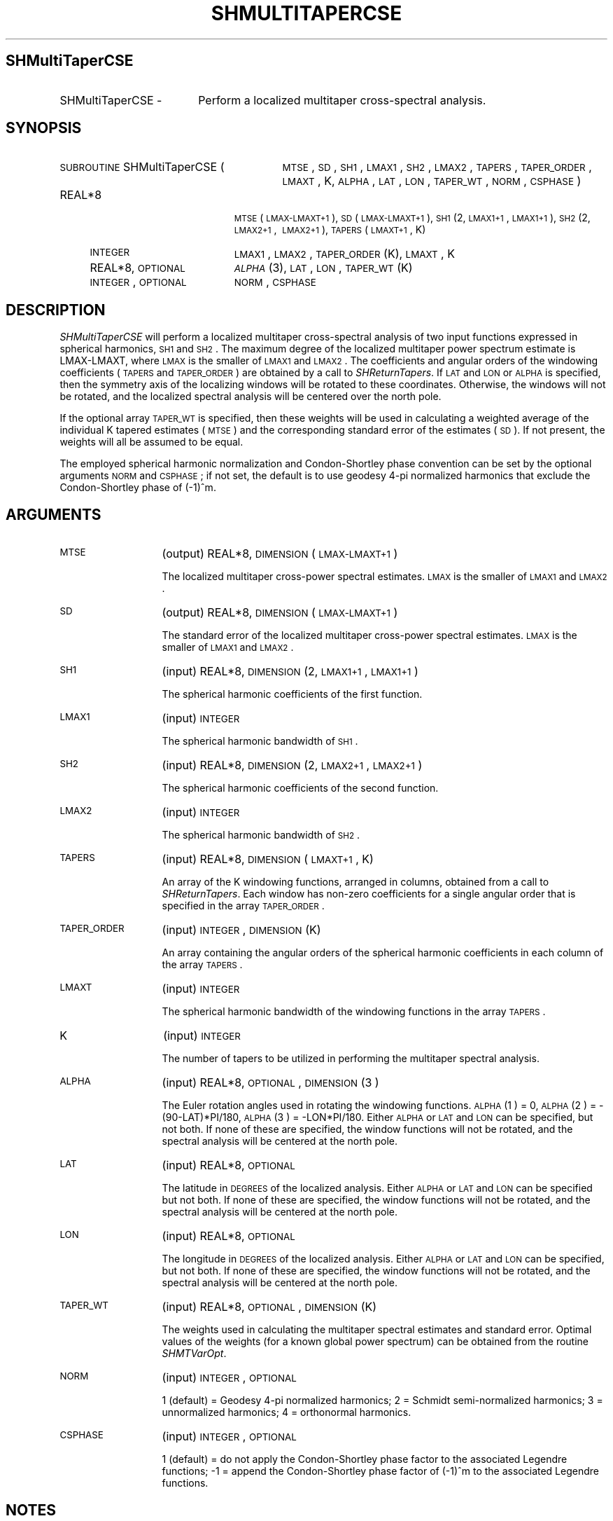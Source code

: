 .\" Automatically generated by Pod::Man 2.23 (Pod::Simple 3.14)
.\"
.\" Standard preamble:
.\" ========================================================================
.de Sp \" Vertical space (when we can't use .PP)
.if t .sp .5v
.if n .sp
..
.de Vb \" Begin verbatim text
.ft CW
.nf
.ne \\$1
..
.de Ve \" End verbatim text
.ft R
.fi
..
.\" Set up some character translations and predefined strings.  \*(-- will
.\" give an unbreakable dash, \*(PI will give pi, \*(L" will give a left
.\" double quote, and \*(R" will give a right double quote.  \*(C+ will
.\" give a nicer C++.  Capital omega is used to do unbreakable dashes and
.\" therefore won't be available.  \*(C` and \*(C' expand to `' in nroff,
.\" nothing in troff, for use with C<>.
.tr \(*W-
.ds C+ C\v'-.1v'\h'-1p'\s-2+\h'-1p'+\s0\v'.1v'\h'-1p'
.ie n \{\
.    ds -- \(*W-
.    ds PI pi
.    if (\n(.H=4u)&(1m=24u) .ds -- \(*W\h'-12u'\(*W\h'-12u'-\" diablo 10 pitch
.    if (\n(.H=4u)&(1m=20u) .ds -- \(*W\h'-12u'\(*W\h'-8u'-\"  diablo 12 pitch
.    ds L" ""
.    ds R" ""
.    ds C` ""
.    ds C' ""
'br\}
.el\{\
.    ds -- \|\(em\|
.    ds PI \(*p
.    ds L" ``
.    ds R" ''
'br\}
.\"
.\" Escape single quotes in literal strings from groff's Unicode transform.
.ie \n(.g .ds Aq \(aq
.el       .ds Aq '
.\"
.\" If the F register is turned on, we'll generate index entries on stderr for
.\" titles (.TH), headers (.SH), subsections (.SS), items (.Ip), and index
.\" entries marked with X<> in POD.  Of course, you'll have to process the
.\" output yourself in some meaningful fashion.
.ie \nF \{\
.    de IX
.    tm Index:\\$1\t\\n%\t"\\$2"
..
.    nr % 0
.    rr F
.\}
.el \{\
.    de IX
..
.\}
.\"
.\" Accent mark definitions (@(#)ms.acc 1.5 88/02/08 SMI; from UCB 4.2).
.\" Fear.  Run.  Save yourself.  No user-serviceable parts.
.    \" fudge factors for nroff and troff
.if n \{\
.    ds #H 0
.    ds #V .8m
.    ds #F .3m
.    ds #[ \f1
.    ds #] \fP
.\}
.if t \{\
.    ds #H ((1u-(\\\\n(.fu%2u))*.13m)
.    ds #V .6m
.    ds #F 0
.    ds #[ \&
.    ds #] \&
.\}
.    \" simple accents for nroff and troff
.if n \{\
.    ds ' \&
.    ds ` \&
.    ds ^ \&
.    ds , \&
.    ds ~ ~
.    ds /
.\}
.if t \{\
.    ds ' \\k:\h'-(\\n(.wu*8/10-\*(#H)'\'\h"|\\n:u"
.    ds ` \\k:\h'-(\\n(.wu*8/10-\*(#H)'\`\h'|\\n:u'
.    ds ^ \\k:\h'-(\\n(.wu*10/11-\*(#H)'^\h'|\\n:u'
.    ds , \\k:\h'-(\\n(.wu*8/10)',\h'|\\n:u'
.    ds ~ \\k:\h'-(\\n(.wu-\*(#H-.1m)'~\h'|\\n:u'
.    ds / \\k:\h'-(\\n(.wu*8/10-\*(#H)'\z\(sl\h'|\\n:u'
.\}
.    \" troff and (daisy-wheel) nroff accents
.ds : \\k:\h'-(\\n(.wu*8/10-\*(#H+.1m+\*(#F)'\v'-\*(#V'\z.\h'.2m+\*(#F'.\h'|\\n:u'\v'\*(#V'
.ds 8 \h'\*(#H'\(*b\h'-\*(#H'
.ds o \\k:\h'-(\\n(.wu+\w'\(de'u-\*(#H)/2u'\v'-.3n'\*(#[\z\(de\v'.3n'\h'|\\n:u'\*(#]
.ds d- \h'\*(#H'\(pd\h'-\w'~'u'\v'-.25m'\f2\(hy\fP\v'.25m'\h'-\*(#H'
.ds D- D\\k:\h'-\w'D'u'\v'-.11m'\z\(hy\v'.11m'\h'|\\n:u'
.ds th \*(#[\v'.3m'\s+1I\s-1\v'-.3m'\h'-(\w'I'u*2/3)'\s-1o\s+1\*(#]
.ds Th \*(#[\s+2I\s-2\h'-\w'I'u*3/5'\v'-.3m'o\v'.3m'\*(#]
.ds ae a\h'-(\w'a'u*4/10)'e
.ds Ae A\h'-(\w'A'u*4/10)'E
.    \" corrections for vroff
.if v .ds ~ \\k:\h'-(\\n(.wu*9/10-\*(#H)'\s-2\u~\d\s+2\h'|\\n:u'
.if v .ds ^ \\k:\h'-(\\n(.wu*10/11-\*(#H)'\v'-.4m'^\v'.4m'\h'|\\n:u'
.    \" for low resolution devices (crt and lpr)
.if \n(.H>23 .if \n(.V>19 \
\{\
.    ds : e
.    ds 8 ss
.    ds o a
.    ds d- d\h'-1'\(ga
.    ds D- D\h'-1'\(hy
.    ds th \o'bp'
.    ds Th \o'LP'
.    ds ae ae
.    ds Ae AE
.\}
.rm #[ #] #H #V #F C
.\" ========================================================================
.\"
.IX Title "SHMULTITAPERCSE 1"
.TH SHMULTITAPERCSE 1 "2012-04-25" "SHTOOLS 2.9" "SHTOOLS 2.9"
.\" For nroff, turn off justification.  Always turn off hyphenation; it makes
.\" way too many mistakes in technical documents.
.if n .ad l
.nh
.SH "SHMultiTaperCSE"
.IX Header "SHMultiTaperCSE"
.IP "SHMultiTaperCSE \-" 18
.IX Item "SHMultiTaperCSE -"
Perform a localized multitaper cross-spectral analysis.
.SH "SYNOPSIS"
.IX Header "SYNOPSIS"
.IP "\s-1SUBROUTINE\s0 SHMultiTaperCSE (" 29
.IX Item "SUBROUTINE SHMultiTaperCSE ("
\&\s-1MTSE\s0, \s-1SD\s0, \s-1SH1\s0, \s-1LMAX1\s0, \s-1SH2\s0, \s-1LMAX2\s0, \s-1TAPERS\s0, \s-1TAPER_ORDER\s0, \s-1LMAXT\s0, K, \s-1ALPHA\s0, \s-1LAT\s0, \s-1LON\s0, \s-1TAPER_WT\s0, \s-1NORM\s0, \s-1CSPHASE\s0 )
.RS 4
.IP "REAL*8" 19
.IX Item "REAL*8"
\&\s-1MTSE\s0(\s-1LMAX\-LMAXT+1\s0), \s-1SD\s0(\s-1LMAX\-LMAXT+1\s0), \s-1SH1\s0(2, \s-1LMAX1+1\s0, \s-1LMAX1+1\s0), \s-1SH2\s0(2,\ \s-1LMAX2+1\s0,\ \s-1LMAX2+1\s0), \s-1TAPERS\s0(\s-1LMAXT+1\s0, K)
.IP "\s-1INTEGER\s0" 19
.IX Item "INTEGER"
\&\s-1LMAX1\s0, \s-1LMAX2\s0, \s-1TAPER_ORDER\s0(K), \s-1LMAXT\s0, K
.IP "REAL*8, \s-1OPTIONAL\s0" 19
.IX Item "REAL*8, OPTIONAL"
\&\s-1\fIALPHA\s0\fR\|(3), \s-1LAT\s0, \s-1LON\s0, \s-1TAPER_WT\s0(K)
.IP "\s-1INTEGER\s0, \s-1OPTIONAL\s0" 19
.IX Item "INTEGER, OPTIONAL"
\&\s-1NORM\s0, \s-1CSPHASE\s0
.RE
.RS 4
.RE
.SH "DESCRIPTION"
.IX Header "DESCRIPTION"
\&\fISHMultiTaperCSE\fR will perform a localized multitaper cross-spectral analysis of two input functions expressed in spherical harmonics, \s-1SH1\s0 and \s-1SH2\s0. The maximum degree of the localized multitaper power spectrum estimate is LMAX-LMAXT, where \s-1LMAX\s0 is the smaller of \s-1LMAX1\s0 and \s-1LMAX2\s0. The coefficients and angular orders of the windowing coefficients (\s-1TAPERS\s0 and \s-1TAPER_ORDER\s0) are obtained by a call to \fISHReturnTapers\fR. If \s-1LAT\s0 and \s-1LON\s0 or \s-1ALPHA\s0 is specified, then the symmetry axis of the localizing windows will be rotated to these coordinates. Otherwise, the windows will not be rotated, and the localized spectral analysis will be centered over the north pole.
.PP
If the optional array \s-1TAPER_WT\s0 is specified, then these weights will be used in calculating a weighted average of the individual K tapered estimates (\s-1MTSE\s0) and the corresponding standard error of the estimates (\s-1SD\s0). If not present, the weights will all be assumed to be equal.
.PP
The employed spherical harmonic normalization and Condon-Shortley phase convention can be set by the optional arguments \s-1NORM\s0 and \s-1CSPHASE\s0; if not set, the default is to use geodesy 4\-pi normalized harmonics that exclude the Condon-Shortley phase of (\-1)^m.
.SH "ARGUMENTS"
.IX Header "ARGUMENTS"
.IP "\s-1MTSE\s0" 13
.IX Item "MTSE"
(output) REAL*8, \s-1DIMENSION\s0 (\s-1LMAX\-LMAXT+1\s0)
.Sp
The localized multitaper cross-power spectral estimates. \s-1LMAX\s0 is the smaller of \s-1LMAX1\s0 and \s-1LMAX2\s0.
.IP "\s-1SD\s0" 13
.IX Item "SD"
(output) REAL*8, \s-1DIMENSION\s0 (\s-1LMAX\-LMAXT+1\s0)
.Sp
The standard error of the localized multitaper cross-power spectral estimates. \s-1LMAX\s0 is the smaller of \s-1LMAX1\s0 and \s-1LMAX2\s0.
.IP "\s-1SH1\s0" 13
.IX Item "SH1"
(input) REAL*8, \s-1DIMENSION\s0 (2, \s-1LMAX1+1\s0, \s-1LMAX1+1\s0)
.Sp
The spherical harmonic coefficients of the first function.
.IP "\s-1LMAX1\s0" 13
.IX Item "LMAX1"
(input) \s-1INTEGER\s0
.Sp
The spherical harmonic bandwidth of \s-1SH1\s0.
.IP "\s-1SH2\s0" 13
.IX Item "SH2"
(input) REAL*8, \s-1DIMENSION\s0 (2, \s-1LMAX2+1\s0, \s-1LMAX2+1\s0)
.Sp
The spherical harmonic coefficients of the second function.
.IP "\s-1LMAX2\s0" 13
.IX Item "LMAX2"
(input) \s-1INTEGER\s0
.Sp
The spherical harmonic bandwidth of \s-1SH2\s0.
.IP "\s-1TAPERS\s0" 13
.IX Item "TAPERS"
(input) REAL*8, \s-1DIMENSION\s0 (\s-1LMAXT+1\s0, K)
.Sp
An array of the K windowing functions, arranged in columns, obtained from a call to \fISHReturnTapers\fR. Each window has non-zero coefficients for a single angular order that is specified in the array \s-1TAPER_ORDER\s0.
.IP "\s-1TAPER_ORDER\s0" 13
.IX Item "TAPER_ORDER"
(input) \s-1INTEGER\s0, \s-1DIMENSION\s0 (K)
.Sp
An array containing the angular orders of the spherical harmonic coefficients in each column of the array \s-1TAPERS\s0.
.IP "\s-1LMAXT\s0" 13
.IX Item "LMAXT"
(input) \s-1INTEGER\s0
.Sp
The spherical harmonic bandwidth of the windowing functions in the array \s-1TAPERS\s0.
.IP "K" 13
.IX Item "K"
(input) \s-1INTEGER\s0
.Sp
The number of tapers to be utilized in performing the multitaper spectral analysis.
.IP "\s-1ALPHA\s0" 13
.IX Item "ALPHA"
(input) REAL*8, \s-1OPTIONAL\s0, \s-1DIMENSION\s0(3 )
.Sp
The Euler rotation angles used in rotating the windowing functions. \s-1ALPHA\s0(1 ) = 0, \s-1ALPHA\s0(2 ) = \-(90\-LAT)*PI/180, \s-1ALPHA\s0(3 ) = \-LON*PI/180. Either \s-1ALPHA\s0 or \s-1LAT\s0 and \s-1LON\s0 can be specified, but not both. If none of these are specified, the window functions will not be rotated, and the spectral analysis will be centered at the north pole.
.IP "\s-1LAT\s0" 13
.IX Item "LAT"
(input) REAL*8, \s-1OPTIONAL\s0
.Sp
The latitude in \s-1DEGREES\s0 of the localized analysis. Either \s-1ALPHA\s0 or \s-1LAT\s0 and \s-1LON\s0 can be specified but not both. If none of these are specified, the window functions will not be rotated, and the spectral analysis will be centered at the north pole.
.IP "\s-1LON\s0" 13
.IX Item "LON"
(input) REAL*8, \s-1OPTIONAL\s0
.Sp
The longitude in \s-1DEGREES\s0 of the localized analysis. Either \s-1ALPHA\s0 or \s-1LAT\s0 and \s-1LON\s0 can be specified, but not both. If none of these are specified, the window functions will not be rotated, and the spectral analysis will be centered at the north pole.
.IP "\s-1TAPER_WT\s0" 13
.IX Item "TAPER_WT"
(input) REAL*8, \s-1OPTIONAL\s0, \s-1DIMENSION\s0 (K)
.Sp
The weights used in calculating the multitaper spectral estimates and standard error. Optimal values of the weights (for a known global power spectrum) can be obtained from the routine \fISHMTVarOpt\fR.
.IP "\s-1NORM\s0" 13
.IX Item "NORM"
(input) \s-1INTEGER\s0, \s-1OPTIONAL\s0
.Sp
1 (default) = Geodesy 4\-pi normalized harmonics; 2 = Schmidt semi-normalized harmonics; 3 = unnormalized harmonics; 4 = orthonormal harmonics.
.IP "\s-1CSPHASE\s0" 13
.IX Item "CSPHASE"
(input) \s-1INTEGER\s0, \s-1OPTIONAL\s0
.Sp
1 (default) = do not apply the Condon-Shortley phase factor to the associated Legendre functions; \-1 = append the Condon-Shortley phase factor of (\-1)^m to the associated Legendre functions.
.SH "NOTES"
.IX Header "NOTES"
If \s-1TAPER_WT\s0 is not specified, the mutltitaper spectral estimate for a given degree will be calculated as the average obtained from the K individual tapered estimates. The standard error of the multitaper estimate at degree l is simply the population standard deviation, S = sqrt( sum (Si \- \s-1MTSE\s0)^2 / (K\-1) ), divided by sqrt(K). If the expectations of each tapered estimate are different, then this method will overestimate the standard error. See Wieczorek and Simons (2007) for the relevant expressions when weigted estimates are used.
.SH "SEE ALSO"
.IX Header "SEE ALSO"
\&\fIshmultitaperse\fR\|(1), \fIshreturntapers\fR\|(1), \fIshreturntapersm\fR\|(1), \fIshmtvaropt\fR\|(1), \fIshmtvaropt0\fR\|(1), \fIshrotaterealcoef\fR\|(1)
.PP
<http://shtools.ipgp.fr/>
.SH "REFERENCES"
.IX Header "REFERENCES"
Wieczorek, M. A. and F. J. Minimum-variance multitaper spectral estimation on the sphere, \fIJ. Fourier Anal. Appl.\fR, 13, doi:10.1007/s00041\-006\-6904\-1, 665\-692, 2007.
.SH "COPYRIGHT AND LICENSE"
.IX Header "COPYRIGHT AND LICENSE"
Copyright 2012 by Mark Wieczorek <wieczor@ipgp.fr>.
.PP
This is free software; you can distribute and modify it under the terms of the revised \s-1BSD\s0 license.
